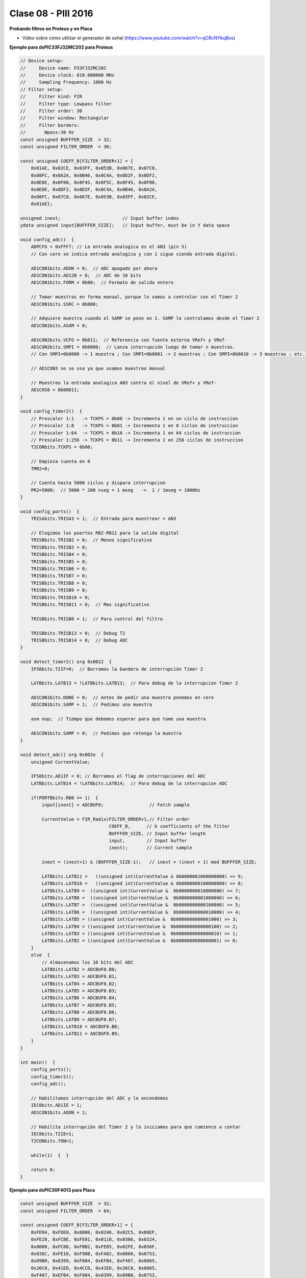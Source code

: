 .. -*- coding: utf-8 -*-

.. _rcs_subversion:

Clase 08 - PIII 2016
====================

**Probando filtros en Proteus y en Placa**

- Video sobre cómo utilizar el generador de señal (https://www.youtube.com/watch?v=qCRcNYbqBxs)

**Ejemplo para dsPIC33FJ32MC202 para Proteus**

.. code-block:: c

	// Device setup:
	//     Device name: P33FJ32MC202
	//     Device clock: 010.000000 MHz
	//     Sampling Frequency: 1000 Hz
	// Filter setup:
	//     Filter kind: FIR
	//     Filter type: Lowpass filter
	//     Filter order: 30
	//     Filter window: Rectangular
	//     Filter borders:
	//       Wpass:30 Hz
	const unsigned BUFFFER_SIZE  = 32;
	const unsigned FILTER_ORDER  = 30;

	const unsigned COEFF_B[FILTER_ORDER+1] = {
	    0x01AE, 0x02CE, 0x03FF, 0x053B, 0x067E, 0x07C0,
	    0x08FC, 0x0A2A, 0x0B46, 0x0C4A, 0x0D2F, 0x0DF2,
	    0x0E8E, 0x0F00, 0x0F45, 0x0F5C, 0x0F45, 0x0F00,
	    0x0E8E, 0x0DF2, 0x0D2F, 0x0C4A, 0x0B46, 0x0A2A,
	    0x08FC, 0x07C0, 0x067E, 0x053B, 0x03FF, 0x02CE,
	    0x01AE};

	unsigned inext;                       // Input buffer index
	ydata unsigned input[BUFFFER_SIZE];   // Input buffer, must be in Y data space

	void config_adc()  {
	    ADPCFG = 0xFFF7; // La entrada analogica es el AN3 (pin 5)
	    // Con cero se indica entrada analogica y con 1 sigue siendo entrada digital.

	    AD1CON1bits.ADON = 0;  // ADC apagado por ahora
	    AD1CON1bits.AD12B = 0;  // ADC de 10 bits
	    AD1CON1bits.FORM = 0b00;  // Formato de salida entero

	    // Tomar muestras en forma manual, porque lo vamos a controlar con el Timer 2
	    AD1CON1bits.SSRC = 0b000;

	    // Adquiere muestra cuando el SAMP se pone en 1. SAMP lo controlamos desde el Timer 2
	    AD1CON1bits.ASAM = 0;

	    AD1CON2bits.VCFG = 0b011;  // Referencia con fuente externa VRef+ y VRef-
	    AD1CON2bits.SMPI = 0b0000;  // Lanza interrupción luego de tomar n muestras.
	    // Con SMPI=0b0000 -> 1 muestra ; Con SMPI=0b0001 -> 2 muestras ; Con SMPI=0b0010 -> 3 muestras ; etc.

	    // AD1CON3 no se usa ya que usamos muestreo manual

	    // Muestreo la entrada analogica AN3 contra el nivel de VRef+ y VRef-
	    AD1CHS0 = 0b00011;
	}

	void config_timer2()  {
	    // Prescaler 1:1   -> TCKPS = 0b00 -> Incrementa 1 en un ciclo de instruccion
	    // Prescaler 1:8   -> TCKPS = 0b01 -> Incrementa 1 en 8 ciclos de instruccion
	    // Prescaler 1:64  -> TCKPS = 0b10 -> Incrementa 1 en 64 ciclos de instruccion
	    // Prescaler 1:256 -> TCKPS = 0b11 -> Incrementa 1 en 256 ciclos de instruccion
	    T2CONbits.TCKPS = 0b00;

	    // Empieza cuenta en 0
	    TMR2=0;

	    // Cuenta hasta 5000 ciclos y dispara interrupcion
	    PR2=5000;  // 5000 * 200 nseg = 1 mseg   ->  1 / 1mseg = 1000Hz
	}

	void config_ports()  {
	    TRISAbits.TRISA3 = 1;  // Entrada para muestrear = AN3

	    // Elegimos los puertos RB2-RB11 para la salida digital
	    TRISBbits.TRISB2 = 0;  // Menos significativo
	    TRISBbits.TRISB3 = 0;
	    TRISBbits.TRISB4 = 0;
	    TRISBbits.TRISB5 = 0;
	    TRISBbits.TRISB6 = 0;
	    TRISBbits.TRISB7 = 0;
	    TRISBbits.TRISB8 = 0;
	    TRISBbits.TRISB9 = 0;
	    TRISBbits.TRISB10 = 0;
	    TRISBbits.TRISB11 = 0;  // Mas significativo

	    TRISBbits.TRISB0 = 1;  // Para control del filtro

	    TRISBbits.TRISB13 = 0;  // Debug T2
	    TRISBbits.TRISB14 = 0;  // Debug ADC
	}

	void detect_timer2() org 0x0022  {
	    IFS0bits.T2IF=0;  // Borramos la bandera de interrupción Timer 2

	    LATBbits.LATB13 = !LATBbits.LATB13;  // Para debug de la interrupcion Timer 2

	    AD1CON1bits.DONE = 0;  // Antes de pedir una muestra ponemos en cero
	    AD1CON1bits.SAMP = 1;  // Pedimos una muestra

	    asm nop;  // Tiempo que debemos esperar para que tome una muestra

	    AD1CON1bits.SAMP = 0;  // Pedimos que retenga la muestra
	}

	void detect_adc() org 0x002e  {
	    unsigned CurrentValue;

	    IFS0bits.AD1IF = 0; // Borramos el flag de interrupciones del ADC
	    LATBbits.LATB14 = !LATBbits.LATB14;  // Para debug de la interrupcion ADC

	    if(PORTBbits.RB0 == 1)  {
	        input[inext] = ADCBUF0;                 // Fetch sample

	        CurrentValue = FIR_Radix(FILTER_ORDER+1,// Filter order
	                                 COEFF_B,      // b coefficients of the filter
	                                 BUFFFER_SIZE, // Input buffer length
	                                 input,        // Input buffer
	                                 inext);       // Current sample

	        inext = (inext+1) & (BUFFFER_SIZE-1);   // inext = (inext + 1) mod BUFFFER_SIZE;

	        LATBbits.LATB11 =   ((unsigned int)CurrentValue & 0b0000001000000000) >> 9;
	        LATBbits.LATB10 =   ((unsigned int)CurrentValue & 0b0000000100000000) >> 8;
	        LATBbits.LATB9 =  ((unsigned int)CurrentValue &  0b0000000010000000) >> 7;
	        LATBbits.LATB8 =  ((unsigned int)CurrentValue &  0b0000000001000000) >> 6;
	        LATBbits.LATB7 =  ((unsigned int)CurrentValue &  0b0000000000100000) >> 5;
	        LATBbits.LATB6 =  ((unsigned int)CurrentValue &  0b0000000000010000) >> 4;
	        LATBbits.LATB5 = ((unsigned int)CurrentValue &  0b0000000000001000) >> 3;
	        LATBbits.LATB4 = ((unsigned int)CurrentValue &  0b0000000000000100) >> 2;
	        LATBbits.LATB3 = ((unsigned int)CurrentValue &  0b0000000000000010) >> 1;
	        LATBbits.LATB2 = ((unsigned int)CurrentValue &  0b0000000000000001) >> 0;
	    }
	    else  {
	        // Almacenamos los 10 bits del ADC
	        LATBbits.LATB2 = ADCBUF0.B0;
	        LATBbits.LATB3 = ADCBUF0.B1;
	        LATBbits.LATB4 = ADCBUF0.B2;
	        LATBbits.LATB5 = ADCBUF0.B3;
	        LATBbits.LATB6 = ADCBUF0.B4;
	        LATBbits.LATB7 = ADCBUF0.B5;
	        LATBbits.LATB8 = ADCBUF0.B6;
	        LATBbits.LATB9 = ADCBUF0.B7;
	        LATBbits.LATB10 = ADCBUF0.B8;
	        LATBbits.LATB11 = ADCBUF0.B9;
	    }
	}

	int main()  {
	    config_ports();
	    config_timer2();
	    config_adc();

	    // Habilitamos interrupción del ADC y lo encendemos
	    IEC0bits.AD1IE = 1;
	    AD1CON1bits.ADON = 1;

	    // Habilita interrupción del Timer 2 y lo iniciamos para que comience a contar
	    IEC0bits.T2IE=1;
	    T2CONbits.TON=1;

	    while(1)  {  }

	    return 0;
	}

**Ejemplo para dsPIC30F4013 para Placa**

.. code-block:: c
	
	const unsigned BUFFFER_SIZE  = 32;
	const unsigned FILTER_ORDER  = 64;

	const unsigned COEFF_B[FILTER_ORDER+1] = {
	    0xFD94, 0xFDE0, 0x0000, 0x0246, 0x02C5, 0x00EF,
	    0xFE28, 0xFCBE, 0xFE01, 0x0118, 0x0386, 0x0324,
	    0x0000, 0xFC88, 0xFBB2, 0xFE85, 0x02FE, 0x056F,
	    0x036C, 0xFE10, 0xF98B, 0xFA02, 0x0000, 0x0753,
	    0x09B0, 0x0399, 0xF804, 0xEFB4, 0xF407, 0x0865,
	    0x26C0, 0x41ED, 0x4CCD, 0x41ED, 0x26C0, 0x0865,
	    0xF407, 0xEFB4, 0xF804, 0x0399, 0x09B0, 0x0753,
	    0x0000, 0xFA02, 0xF98B, 0xFE10, 0x036C, 0x056F,
	    0x02FE, 0xFE85, 0xFBB2, 0xFC88, 0x0000, 0x0324,
	    0x0386, 0x0118, 0xFE01, 0xFCBE, 0xFE28, 0x00EF,
	    0x02C5, 0x0246, 0x0000, 0xFDE0, 0xFD94};

	unsigned inext;                       // Input buffer index
	ydata unsigned input[BUFFFER_SIZE];   // Input buffer, must be in Y data space

	void  detectarIntADC()  org 0x002a  {
	    unsigned CurrentValue;

	    IFS0bits.ADIF = 0; // Borramos el flag de interrupciones del ADC
	    LATFbits.LATF1 = !LATFbits.LATF1;  // Para debug de la interrupcion ADC

	    if(PORTFbits.RF4 == 1)  {
	        LATFbits.LATF5 = 1;  // Filtro no aplicado

	        input[inext] = ADCBUF0;                  // Fetch sample

	        CurrentValue = FIR_Radix(FILTER_ORDER+1, // Filter order
	                                 COEFF_B,        // b coefficients of the filter
	                                 BUFFFER_SIZE,   // Input buffer length
	                                 input,          // Input buffer
	                                 inext);         // Current sample

	        inext = (inext+1) & (BUFFFER_SIZE-1);    // inext = (inext + 1) mod BUFFFER_SIZE;

	        LATBbits.LATB8 =   ((unsigned int)CurrentValue & 0b0000001000000000) >> 9;
	        LATBbits.LATB9 =   ((unsigned int)CurrentValue & 0b0000000100000000) >> 8;
	        LATBbits.LATB10 = ((unsigned int)CurrentValue &  0b0000000010000000) >> 7;
	        LATBbits.LATB11 = ((unsigned int)CurrentValue &  0b0000000001000000) >> 6;
	        LATBbits.LATB12 = ((unsigned int)CurrentValue &  0b0000000000100000) >> 5;
	        LATCbits.LATC13 = ((unsigned int)CurrentValue &  0b0000000000010000) >> 4;
	        LATCbits.LATC14 = ((unsigned int)CurrentValue &  0b0000000000001000) >> 3;
	        LATDbits.LATD0 =  ((unsigned int)CurrentValue &  0b0000000000000100) >> 2;
	        LATDbits.LATD1 =  ((unsigned int)CurrentValue &  0b0000000000000010) >> 1;
	        LATDbits.LATD2 =  ((unsigned int)CurrentValue &  0b0000000000000001) >> 0;
	    }
	    else  {
	        LATFbits.LATF5 = 0;  // Filtro no aplicado

	        LATBbits.LATB8 = ADCBUF0.B9;
	        LATBbits.LATB9 = ADCBUF0.B8;
	        LATBbits.LATB10 = ADCBUF0.B7;
	        LATBbits.LATB11 = ADCBUF0.B6;
	        LATBbits.LATB12 = ADCBUF0.B5;
	        LATCbits.LATC13 = ADCBUF0.B4;
	        LATCbits.LATC14 = ADCBUF0.B3;
	        LATDbits.LATD0 = ADCBUF0.B2;
	        LATDbits.LATD1 = ADCBUF0.B1;
	        LATDbits.LATD2 = ADCBUF0.B0;
	    }
	}

	void detectarIntT2() org 0x0020  {
	    IFS0bits.T2IF=0;  //borra bandera de interrupcion de TIMER2

	    LATFbits.LATF0 = !LATFbits.LATF0;

	    ADCON1bits.SAMP=1; //pedimos muestras
	    asm nop;  //ciclo instruccion sin operacion
	    ADCON1bits.SAMP=0;  //retener muestra e inicia conversion
	}

	void configADC()  {
	    ADPCFG = 0b111011;  // elegimos AN2 como entrada para muestras
	    ADCHS = 0b0010; // usamos AN2 para recibir las muestras en el ADC
	    ADCON1bits.SSRC = 0b000; // muestreo manual
	    ADCON1bits.ADON = 0;  // apagamos ADC
	    ADCON2bits.VCFG = 0b000;  // tension de referencia 0 y 3.3
	    IEC0bits.ADIE=1;  // habilitamos interrupcion del ADC
	}

	void configTIMER2()  {
	    T2CON = 0x0000;   //registro de control de TIMER2 a cero
	    T2CONbits.TCKPS = 0b00; // prescaler = 1
	    TMR2 = 0;  // desde donde va a arrancar la cuenta
	    PR2 = 1250;   // hasta donde cuenta segun calculo para disparo de TIMER2
	    IEC0bits.T2IE = 1; // habilitamos interrupciones para TIMER2
	}

	void configPuertos()  {
	    // 10 bits de salida
	    TRISBbits.TRISB8 = 0;
	    TRISBbits.TRISB9 = 0;
	    TRISBbits.TRISB10 = 0;
	    TRISBbits.TRISB11 = 0;
	    TRISBbits.TRISB12 = 0;
	    TRISCbits.TRISC13 = 0;
	    TRISCbits.TRISC14 = 0;
	    TRISDbits.TRISD0 = 0;
	    TRISDbits.TRISD1 = 0;
	    TRISDbits.TRISD2 = 0;

	    TRISBbits.TRISB2 = 1;  // AN2

	    TRISFbits.TRISF0 = 0;  // Debug T2
	    TRISFbits.TRISF1 = 0;  // Debug ADC

	    TRISFbits.TRISF4 = 1;  // Filtro y no filtro

	    TRISFbits.TRISF5 = 0;  // Led indicador de filtro aplicado
	}

	void main()  {
	    configPuertos();
	    configTIMER2();
	    configADC();

	    ADCON1bits.ADON = 1;

	    T2CONbits.TON=1;

	    while(1)  {
	    }
	}







